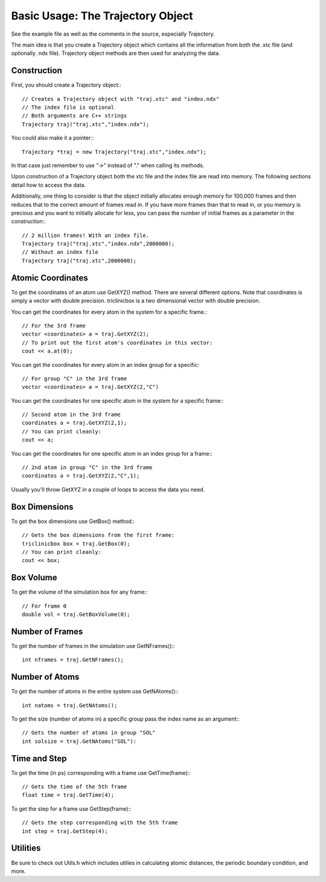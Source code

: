 Basic Usage: The Trajectory Object
==================================

.. highlight:: cpp

See the example file as well as the comments in the source, especially
Trajectory.

The main idea is that you create a Trajectory object which contains all the
information from both the .xtc file (and optionally .ndx file). Trajectory
object methods are then used for analyzing the data.

Construction
------------

First, you should create a Trajectory object:::

    // Creates a Trajectory object with "traj.xtc" and "index.ndx"
    // The index file is optional
    // Both arguments are C++ strings
    Trajectory traj("traj.xtc","index.ndx");

You could also make it a pointer:::

    Trajectory *traj = new Trajectory("traj.xtc","index.ndx");

In that case just remember to use "->" instead of "." when calling its methods.

Upon construction of a Trajectory object both the xtc file and the index file
are read into memory. The following sections detail how to access the data.

Additionally, one thing to consider is that the object initially allocates
enough memory for 100,000 frames and then reduces that to the correct amount of
frames read in. If you have more frames than that to read in, or you memory is
precious and you want to initially allocate for less, you can pass the number of
initial frames as a parameter in the construction:::

    // 2 million frames! With an index file.
    Trajectory traj("traj.xtc","index.ndx",2000000);
    // Without an index file
    Trajectory traj("traj.xtc",2000000);

Atomic Coordinates
------------------

To get the coordinates of an atom use GetXYZ() method. There are several
different options. Note that coordinates is simply a vector with double
precision. triclinicbox is a two dimensional vector with double precision.

You can get the coordinates for every atom in the system for a specific frame.::

    // For the 3rd frame
    vector <coordinates> a = traj.GetXYZ(2);
    // To print out the first atom's coordinates in this vector:
    cout << a.at(0);

You can get the coordinates for every atom in an index group for a specific::

    // For group "C" in the 3rd frame
    vector <coordinates> a = traj.GetXYZ(2,"C")

You can get the coordinates for one specific atom in the system for a specific
frame:::

    // Second atom in the 3rd frame
    coordinates a = traj.GetXYZ(2,1);
    // You can print cleanly:
    cout << a;

You can get the coordinates for one specific atom in an index group for a
frame:::

    // 2nd atom in group "C" in the 3rd frame
    coordinates a = traj.GetXYZ(2,"C",1);

Usually you'll throw GetXYZ in a couple of loops to access the data you need.

Box Dimensions
--------------

To get the box dimensions use GetBox() method:::

    // Gets the box dimensions from the first frame:
    triclinicbox box = traj.GetBox(0);
    // You can print cleanly:
    cout << box;

Box Volume
----------

To get the volume of the simulation box for any frame:::

    // For frame 0
    double vol = traj.GetBoxVolume(0);

Number of Frames
----------------

To get the number of frames in the simulation use GetNFrames():::

    int nframes = traj.GetNFrames();

Number of Atoms
---------------

To get the number of atoms in the entire system use GetNAtoms():::

    int natoms = traj.GetNAtoms();

To get the size (number of atoms in) a specific group pass the index name as an
argument:::

    // Gets the number of atoms in group "SOL"
    int solsize = traj.GetNAtoms("SOL"):

Time and Step
-------------

To get the time (in ps) corresponding with a frame use GetTime(frame):::

    // Gets the time of the 5th frame
    float time = traj.GetTime(4);

To get the step for a frame use GetStep(frame):::

    // Gets the step corresponding with the 5th frame
    int step = traj.GetStep(4);

Utilities
---------

Be sure to check out Utils.h which includes utilies in calculating atomic
distances, the periodic boundary condition, and more.

